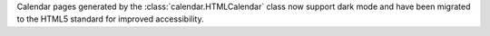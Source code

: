 Calendar pages generated by the :class:`calendar.HTMLCalendar` class now support
dark mode and have been migrated to the HTML5 standard for improved accessibility.
